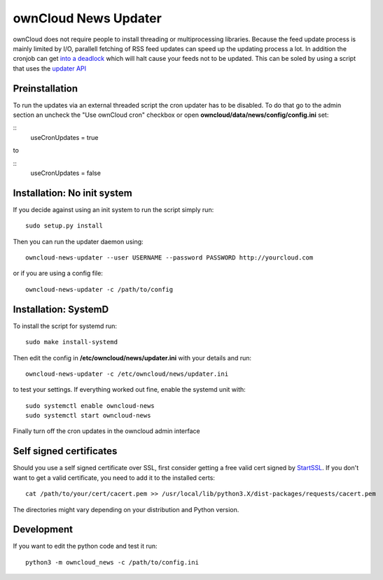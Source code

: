 ownCloud News Updater
=====================

ownCloud does not require people to install threading or multiprocessing libraries. Because the feed update process is mainly limited by I/O, parallell fetching of RSS feed updates can speed up the updating process a lot. In addition the cronjob can get `into a deadlock <https://github.com/owncloud/core/issues/3221>`_ which will halt cause your feeds not to be updated. This can be soled by using a script that uses the `updater API <https://github.com/owncloud/news/wiki/Cron-1.2>`_

Preinstallation
---------------

To run the updates via an external threaded script the cron updater has to be disabled. To do that go to the admin section an uncheck the "Use ownCloud cron" checkbox or open **owncloud/data/news/config/config.ini** set:

::
    useCronUpdates = true

to

::
    useCronUpdates = false


Installation: No init system
----------------------------

If you decide against using an init system to run the script simply run::

    sudo setup.py install

Then you can run the updater daemon using::

    owncloud-news-updater --user USERNAME --password PASSWORD http://yourcloud.com

or if you are using a config file::

    owncloud-news-updater -c /path/to/config



Installation: SystemD
---------------------

To install the script for systemd run::

    sudo make install-systemd

Then edit the config in **/etc/owncloud/news/updater.ini** with your details and run::

    owncloud-news-updater -c /etc/owncloud/news/updater.ini

to test your settings. If everything worked out fine, enable the systemd unit with::

    sudo systemctl enable owncloud-news
    sudo systemctl start owncloud-news

Finally turn off the cron updates in the owncloud admin interface


Self signed certificates
------------------------

Should you use a self signed certificate over SSL, first consider getting a free valid cert signed by `StartSSL <http://startssl.com>`_. If you don't want to get a valid certificate, you need to add it to the installed certs::

    cat /path/to/your/cert/cacert.pem >> /usr/local/lib/python3.X/dist-packages/requests/cacert.pem

The directories might vary depending on your distribution and Python version.


Development
-----------

If you want to edit the python code and test it run::

    python3 -m owncloud_news -c /path/to/config.ini